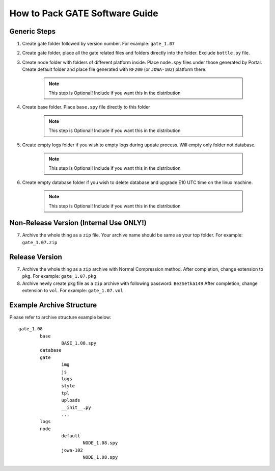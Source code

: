 How to Pack GATE Software Guide
*******************************

Generic Steps
=============

1. Create gate folder followed by version number. For example: ``gate_1.07``

2. Create gate folder, place all the gate related files and folders directly into the folder.
   Exclude ``bottle.py`` file.

3. Create node folder with folders of different platform inside.
   Place ``node.spy`` files under those generated by Portal.
   Create default folder and place file generated with ``RF200`` (or ``JOWA-102``) platform there.
   
	.. note :: This step is Optional! Include if you want this in the distribution
   
4. Create base folder. Place ``base.spy`` file directly to this folder

	.. note :: This step is Optional! Include if you want this in the distribution

5. Create empty logs folder if you wish to empty logs during update process. Will empty only folder not database.

	.. note :: This step is Optional! Include if you want this in the distribution

6. Create empty database folder if you wish to delete database and upgrade E10 UTC time on the linux machine.

	.. note :: This step is Optional! Include if you want this in the distribution

Non-Release Version (**Internal Use ONLY!**)
============================================

7. Archive the whole thing as a ``zip`` file. Your archive name should be same as your top folder.
   For example: ``gate_1.07.zip``

Release Version
===============

7. Archive the whole thing as a ``zip`` archive with Normal Compression method.
   After completion, change extension to ``pkg``. For example: ``gate_1.07.pkg``

8. Archive newly create pkg file as a ``zip`` archive with following password: ``BezSetka149``
   After completion, change extension to ``vol``. For example: ``gate_1.07.vol``

Example Archive Structure
=========================

Please refer to archive structure example below::

	gate_1.08
		base
			BASE_1.08.spy
		database
		gate
			img
			js
			logs
			style
			tpl
			uploads
			__init__.py
			...
		logs
		node
			default
				NODE_1.08.spy
			jowa-102
				NODE_1.08.spy

